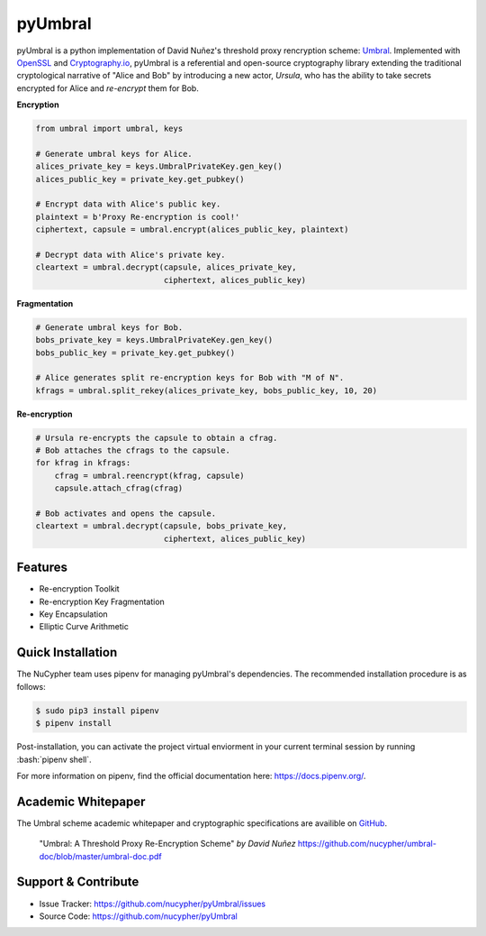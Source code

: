 .. role:: bash(code)
   :language: bash

=========
pyUmbral
=========

.. image:: https://travis-ci.org/nucypher/pyUmbral.svg?branch=master
    :target: https://travis-ci.org/nucypher/pyUmbral

pyUmbral is a python implementation of David Nuñez's threshold proxy rencryption scheme: Umbral_.
Implemented with OpenSSL_ and Cryptography.io_, pyUmbral is a referential and open-source cryptography library
extending the traditional cryptological narrative of "Alice and Bob" by introducing a new actor,
*Ursula*, who has the ability to take secrets encrypted for Alice and *re-encrypt* them for Bob.

.. _Umbral: https://github.com/nucypher/umbral-doc/blob/master/umbral-doc.pdf
.. _Cryptography.io: https://cryptography.io/en/latest/
.. _OpenSSL: https://www.openssl.org/


**Encryption**

.. code-block:: python

    from umbral import umbral, keys

    # Generate umbral keys for Alice.
    alices_private_key = keys.UmbralPrivateKey.gen_key()
    alices_public_key = private_key.get_pubkey()

    # Encrypt data with Alice's public key.
    plaintext = b'Proxy Re-encryption is cool!'
    ciphertext, capsule = umbral.encrypt(alices_public_key, plaintext)

    # Decrypt data with Alice's private key.
    cleartext = umbral.decrypt(capsule, alices_private_key,
                               ciphertext, alices_public_key)

**Fragmentation**

.. code-block:: python

    # Generate umbral keys for Bob.
    bobs_private_key = keys.UmbralPrivateKey.gen_key()
    bobs_public_key = private_key.get_pubkey()

    # Alice generates split re-encryption keys for Bob with "M of N".
    kfrags = umbral.split_rekey(alices_private_key, bobs_public_key, 10, 20)


**Re-encryption**

.. code-block:: python

  # Ursula re-encrypts the capsule to obtain a cfrag.
  # Bob attaches the cfrags to the capsule.
  for kfrag in kfrags:
      cfrag = umbral.reencrypt(kfrag, capsule)
      capsule.attach_cfrag(cfrag)

  # Bob activates and opens the capsule.
  cleartext = umbral.decrypt(capsule, bobs_private_key,
                             ciphertext, alices_public_key)


Features
==========
- Re-encryption Toolkit
- Re-encryption Key Fragmentation
- Key Encapsulation
- Elliptic Curve Arithmetic


Quick Installation
==================

The NuCypher team uses pipenv for managing pyUmbral's dependencies.
The recommended installation procedure is as follows:

.. code-block:: bash

    $ sudo pip3 install pipenv
    $ pipenv install

Post-installation, you can activate the project virtual enviorment
in your current terminal session by running :bash:`pipenv shell`.

For more information on pipenv, find the official documentation here: https://docs.pipenv.org/.


Academic Whitepaper
====================

The Umbral scheme academic whitepaper and cryptographic specifications
are availible on GitHub_.

  "Umbral: A Threshold Proxy Re-Encryption Scheme"
  *by David Nuñez*
  https://github.com/nucypher/umbral-doc/blob/master/umbral-doc.pdf

.. _GitHub: https://github.com/nucypher/umbral-doc/


Support & Contribute
=====================

- Issue Tracker: https://github.com/nucypher/pyUmbral/issues
- Source Code: https://github.com/nucypher/pyUmbral
